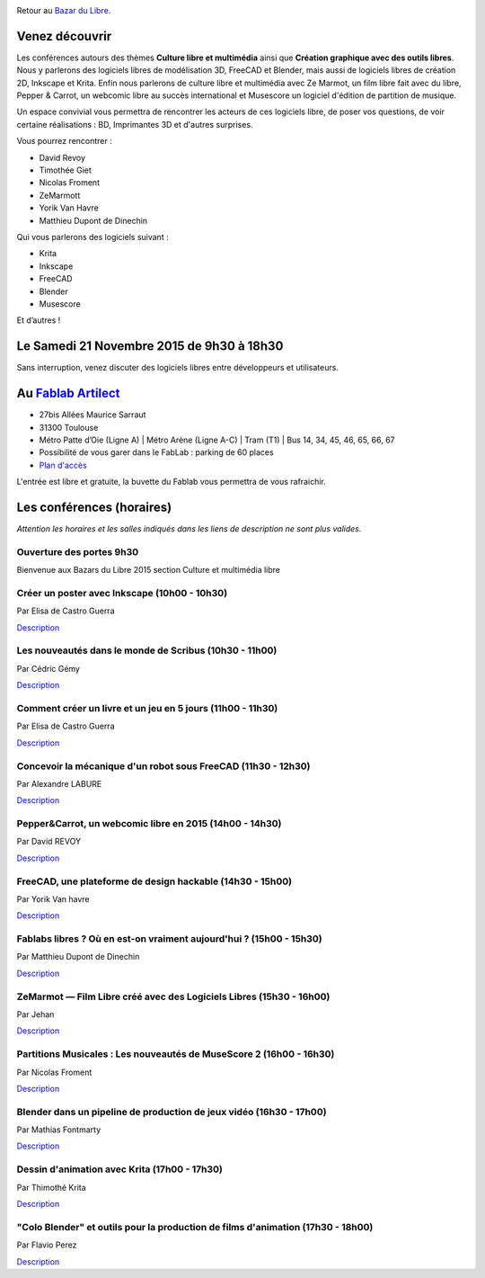 .. image:: bazar-du-libre.png

Retour au `Bazar du Libre </>`_.

Venez découvrir 
===============

Les conférences autours des thèmes **Culture libre et multimédia** ainsi que **Création graphique avec des outils libres**.
Nous y parlerons des logiciels libres de modélisation 3D, FreeCAD et Blender, mais aussi de logiciels libres de création 2D, Inkscape et Krita. Enfin nous parlerons de culture libre et multimédia avec Ze Marmot, un film libre fait avec du libre, Pepper & Carrot, un webcomic libre au succès international et Musescore un logiciel d'édition de partition de musique.

Un espace convivial vous permettra de rencontrer les acteurs de ces logiciels libre, de poser vos questions, de voir certaine réalisations : BD, Imprimantes 3D et d'autres surprises.

Vous pourrez rencontrer :

- David Revoy
- Timothée Giet
- Nicolas Froment
- ZeMarmott
- Yorik Van Havre
- Matthieu Dupont de Dinechin

Qui vous parlerons des logiciels suivant :

- Krita
- Inkscape
- FreeCAD
- Blender
- Musescore

Et d’autres !

Le Samedi 21 Novembre 2015 de 9h30 à 18h30
===========================================

Sans interruption, venez discuter des logiciels libres entre développeurs et utilisateurs.

Au `Fablab Artilect <http://www.artilect.fr/contact/>`_
========================================================

- 27bis Allées Maurice Sarraut
- 31300 Toulouse
- Métro Patte d’Oie (Ligne A) | Métro Arène (Ligne A-C) | Tram (T1) | Bus 14, 34, 45, 46, 65, 66, 67
- Possibilité de vous garer dans le FabLab : parking de 60 places
- `Plan d'accès <http://osm.org/go/xVYACKEU0?m=>`_

L'entrée est libre et gratuite, la buvette du Fablab vous permettra de vous rafraichir.

Les conférences (horaires)
==========================

*Attention les horaires et les salles indiqués dans les liens de description ne sont plus valides.*


Ouverture des portes 9h30
-------------------------

Bienvenue aux Bazars du Libre 2015 section Culture et multimédia libre


Créer un poster avec Inkscape (10h00 - 10h30)
---------------------------------------------

Par Elisa de Castro Guerra

`Description <https://2015.capitoledulibre.org/programme/presentation/59/>`_


Les nouveautés dans le monde de Scribus (10h30 - 11h00)
-------------------------------------------------------

Par Cédric Gémy

`Description <https://2015.capitoledulibre.org/programme/presentation/58/>`_


Comment créer un livre et un jeu en 5 jours (11h00 - 11h30)
-----------------------------------------------------------

Par Elisa de Castro Guerra

`Description <https://2015.capitoledulibre.org/programme/presentation/33/>`_


Concevoir la mécanique d'un robot sous FreeCAD (11h30 - 12h30)
--------------------------------------------------------------

Par Alexandre LABURE

`Description <https://2015.capitoledulibre.org/programme/presentation/91/>`_


Pepper&Carrot, un webcomic libre en 2015 (14h00 - 14h30)
--------------------------------------------------------

Par David REVOY

`Description <https://2015.capitoledulibre.org/programme/presentation/5/>`_


FreeCAD, une plateforme de design hackable (14h30 - 15h00)
----------------------------------------------------------

Par Yorik Van havre

`Description <https://2015.capitoledulibre.org/programme/presentation/2/>`_


Fablabs libres ? Où en est-on vraiment aujourd'hui ? (15h00 - 15h30)
--------------------------------------------------------------------

Par Matthieu Dupont de Dinechin

`Description <https://2015.capitoledulibre.org/programme/presentation/110/>`_


ZeMarmot — Film Libre créé avec des Logiciels Libres (15h30 - 16h00)
--------------------------------------------------------------------

Par Jehan 

`Description <https://2015.capitoledulibre.org/programme/presentation/25/>`_


Partitions Musicales : Les nouveautés de MuseScore 2 (16h00 - 16h30)
--------------------------------------------------------------------

Par Nicolas Froment

`Description <https://2015.capitoledulibre.org/programme/presentation/6/>`_


Blender dans un pipeline de production de jeux vidéo (16h30 - 17h00)
---------------------------------------------------------------------
Par Mathias Fontmarty

`Description <https://2015.capitoledulibre.org/programme/presentation/53/>`_


Dessin d'animation avec Krita (17h00 - 17h30)
---------------------------------------------
Par Thimothé Krita

`Description <https://2015.capitoledulibre.org/programme/presentation/61/>`_


"Colo Blender" et outils pour la production de films d'animation (17h30 - 18h00)
----------------------------------------------------------------------------------
Par Flavio Perez

`Description <https://2015.capitoledulibre.org/programme/presentation/54/>`_

